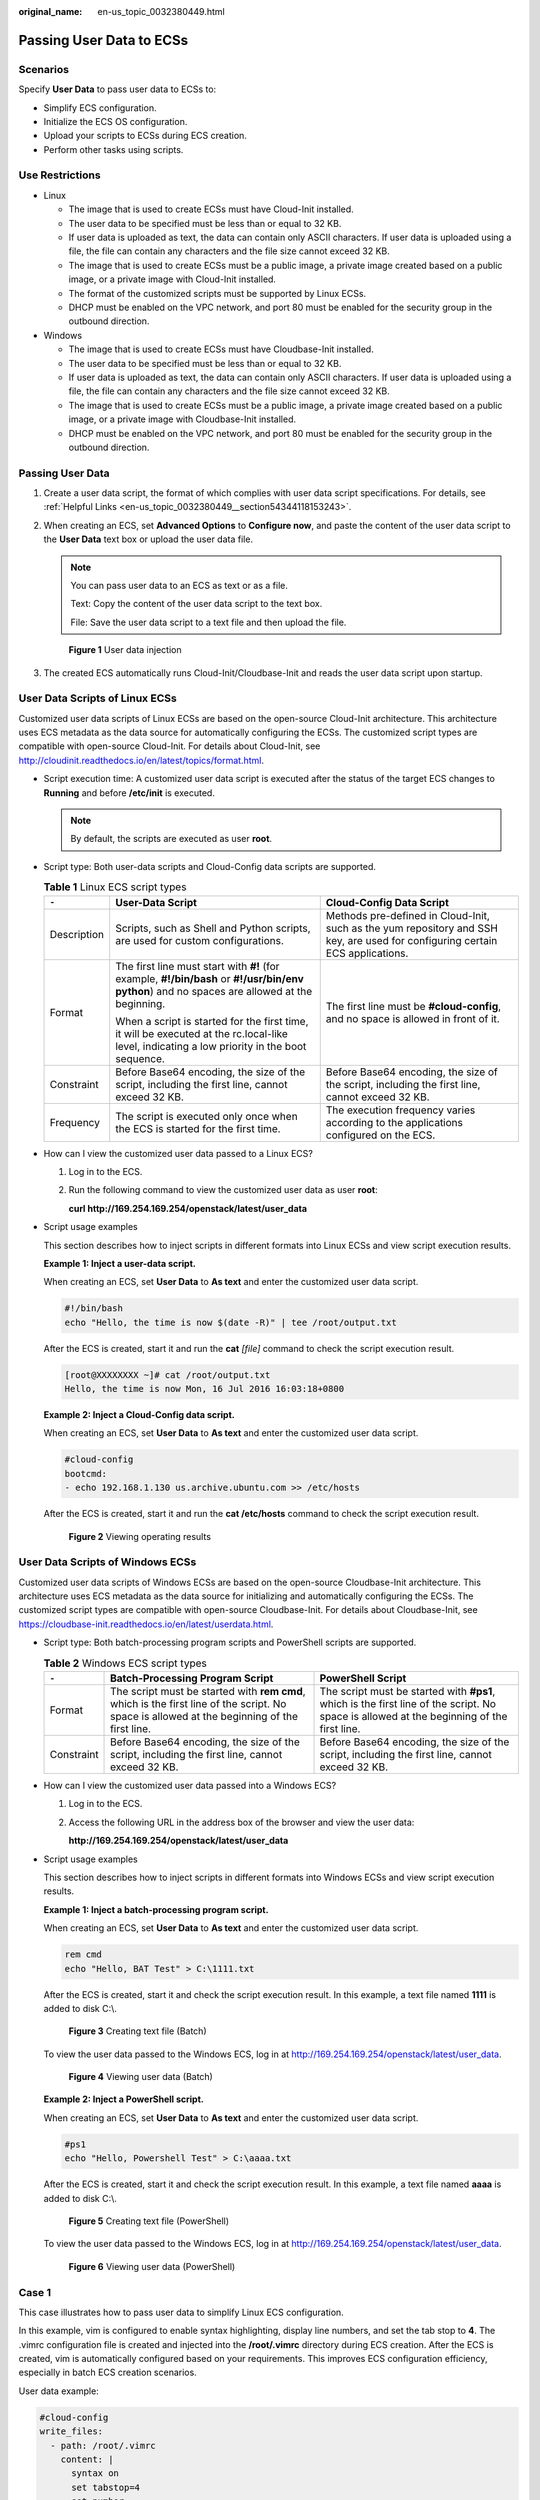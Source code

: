 :original_name: en-us_topic_0032380449.html

.. _en-us_topic_0032380449:

Passing User Data to ECSs
=========================

Scenarios
---------

Specify **User Data** to pass user data to ECSs to:

-  Simplify ECS configuration.
-  Initialize the ECS OS configuration.
-  Upload your scripts to ECSs during ECS creation.
-  Perform other tasks using scripts.

Use Restrictions
----------------

-  Linux

   -  The image that is used to create ECSs must have Cloud-Init installed.

   -  The user data to be specified must be less than or equal to 32 KB.
   -  If user data is uploaded as text, the data can contain only ASCII characters. If user data is uploaded using a file, the file can contain any characters and the file size cannot exceed 32 KB.
   -  The image that is used to create ECSs must be a public image, a private image created based on a public image, or a private image with Cloud-Init installed.
   -  The format of the customized scripts must be supported by Linux ECSs.
   -  DHCP must be enabled on the VPC network, and port 80 must be enabled for the security group in the outbound direction.

-  Windows

   -  The image that is used to create ECSs must have Cloudbase-Init installed.
   -  The user data to be specified must be less than or equal to 32 KB.
   -  If user data is uploaded as text, the data can contain only ASCII characters. If user data is uploaded using a file, the file can contain any characters and the file size cannot exceed 32 KB.
   -  The image that is used to create ECSs must be a public image, a private image created based on a public image, or a private image with Cloudbase-Init installed.
   -  DHCP must be enabled on the VPC network, and port 80 must be enabled for the security group in the outbound direction.

Passing User Data
-----------------

#. Create a user data script, the format of which complies with user data script specifications. For details, see :ref:`Helpful Links <en-us_topic_0032380449__section54344118153243>`.

#. When creating an ECS, set **Advanced Options** to **Configure now**, and paste the content of the user data script to the **User Data** text box or upload the user data file.

   .. note::

      You can pass user data to an ECS as text or as a file.

      Text: Copy the content of the user data script to the text box.

      File: Save the user data script to a text file and then upload the file.


   .. figure:: /_static/images/en-us_image_0237026761.png
      :alt: **Figure 1** User data injection

      **Figure 1** User data injection

#. The created ECS automatically runs Cloud-Init/Cloudbase-Init and reads the user data script upon startup.

User Data Scripts of Linux ECSs
-------------------------------

Customized user data scripts of Linux ECSs are based on the open-source Cloud-Init architecture. This architecture uses ECS metadata as the data source for automatically configuring the ECSs. The customized script types are compatible with open-source Cloud-Init. For details about Cloud-Init, see http://cloudinit.readthedocs.io/en/latest/topics/format.html.

-  Script execution time: A customized user data script is executed after the status of the target ECS changes to **Running** and before **/etc/init** is executed.

   .. note::

      By default, the scripts are executed as user **root**.

-  Script type: Both user-data scripts and Cloud-Config data scripts are supported.

   .. table:: **Table 1** Linux ECS script types

      +-----------------------+-----------------------------------------------------------------------------------------------------------------------------------------------+-------------------------------------------------------------------------------------------------------------------------------+
      | ``-``                 | User-Data Script                                                                                                                              | Cloud-Config Data Script                                                                                                      |
      +=======================+===============================================================================================================================================+===============================================================================================================================+
      | Description           | Scripts, such as Shell and Python scripts, are used for custom configurations.                                                                | Methods pre-defined in Cloud-Init, such as the yum repository and SSH key, are used for configuring certain ECS applications. |
      +-----------------------+-----------------------------------------------------------------------------------------------------------------------------------------------+-------------------------------------------------------------------------------------------------------------------------------+
      | Format                | The first line must start with **#!** (for example, **#!/bin/bash** or **#!/usr/bin/env python**) and no spaces are allowed at the beginning. | The first line must be **#cloud-config**, and no space is allowed in front of it.                                             |
      |                       |                                                                                                                                               |                                                                                                                               |
      |                       | When a script is started for the first time, it will be executed at the rc.local-like level, indicating a low priority in the boot sequence.  |                                                                                                                               |
      +-----------------------+-----------------------------------------------------------------------------------------------------------------------------------------------+-------------------------------------------------------------------------------------------------------------------------------+
      | Constraint            | Before Base64 encoding, the size of the script, including the first line, cannot exceed 32 KB.                                                | Before Base64 encoding, the size of the script, including the first line, cannot exceed 32 KB.                                |
      +-----------------------+-----------------------------------------------------------------------------------------------------------------------------------------------+-------------------------------------------------------------------------------------------------------------------------------+
      | Frequency             | The script is executed only once when the ECS is started for the first time.                                                                  | The execution frequency varies according to the applications configured on the ECS.                                           |
      +-----------------------+-----------------------------------------------------------------------------------------------------------------------------------------------+-------------------------------------------------------------------------------------------------------------------------------+

-  How can I view the customized user data passed to a Linux ECS?

   #. Log in to the ECS.

   #. Run the following command to view the customized user data as user **root**:

      **curl http://169.254.169.254/openstack/latest/user_data**

-  Script usage examples

   This section describes how to inject scripts in different formats into Linux ECSs and view script execution results.

   **Example 1: Inject a user-data script.**

   When creating an ECS, set **User Data** to **As text** and enter the customized user data script.

   .. code-block::

      #!/bin/bash
      echo "Hello, the time is now $(date -R)" | tee /root/output.txt

   After the ECS is created, start it and run the **cat** *[file]* command to check the script execution result.

   .. code-block:: console

      [root@XXXXXXXX ~]# cat /root/output.txt
      Hello, the time is now Mon, 16 Jul 2016 16:03:18+0800

   **Example 2: Inject a Cloud-Config data script.**

   When creating an ECS, set **User Data** to **As text** and enter the customized user data script.

   .. code-block::

      #cloud-config
      bootcmd:
      - echo 192.168.1.130 us.archive.ubuntu.com >> /etc/hosts

   After the ECS is created, start it and run the **cat /etc/hosts** command to check the script execution result.


   .. figure:: /_static/images/en-us_image_0115931570.png
      :alt: **Figure 2** Viewing operating results

      **Figure 2** Viewing operating results

User Data Scripts of Windows ECSs
---------------------------------

Customized user data scripts of Windows ECSs are based on the open-source Cloudbase-Init architecture. This architecture uses ECS metadata as the data source for initializing and automatically configuring the ECSs. The customized script types are compatible with open-source Cloudbase-Init. For details about Cloudbase-Init, see https://cloudbase-init.readthedocs.io/en/latest/userdata.html.

-  Script type: Both batch-processing program scripts and PowerShell scripts are supported.

   .. table:: **Table 2** Windows ECS script types

      +------------+---------------------------------------------------------------------------------------------------------------------------------------------+------------------------------------------------------------------------------------------------------------------------------------------+
      | ``-``      | Batch-Processing Program Script                                                                                                             | PowerShell Script                                                                                                                        |
      +============+=============================================================================================================================================+==========================================================================================================================================+
      | Format     | The script must be started with **rem cmd**, which is the first line of the script. No space is allowed at the beginning of the first line. | The script must be started with **#ps1**, which is the first line of the script. No space is allowed at the beginning of the first line. |
      +------------+---------------------------------------------------------------------------------------------------------------------------------------------+------------------------------------------------------------------------------------------------------------------------------------------+
      | Constraint | Before Base64 encoding, the size of the script, including the first line, cannot exceed 32 KB.                                              | Before Base64 encoding, the size of the script, including the first line, cannot exceed 32 KB.                                           |
      +------------+---------------------------------------------------------------------------------------------------------------------------------------------+------------------------------------------------------------------------------------------------------------------------------------------+

-  How can I view the customized user data passed into a Windows ECS?

   #. Log in to the ECS.

   #. Access the following URL in the address box of the browser and view the user data:

      **http://169.254.169.254/openstack/latest/user_data**

-  Script usage examples

   This section describes how to inject scripts in different formats into Windows ECSs and view script execution results.

   **Example 1: Inject a batch-processing program script.**

   When creating an ECS, set **User Data** to **As text** and enter the customized user data script.

   .. code-block::

      rem cmd
      echo "Hello, BAT Test" > C:\1111.txt

   After the ECS is created, start it and check the script execution result. In this example, a text file named **1111** is added to disk C:\\.


   .. figure:: /_static/images/en-us_image_0115932123.png
      :alt: **Figure 3** Creating text file (Batch)

      **Figure 3** Creating text file (Batch)

   To view the user data passed to the Windows ECS, log in at http://169.254.169.254/openstack/latest/user_data.


   .. figure:: /_static/images/en-us_image_0115932873.png
      :alt: **Figure 4** Viewing user data (Batch)

      **Figure 4** Viewing user data (Batch)

   **Example 2: Inject a PowerShell script.**

   When creating an ECS, set **User Data** to **As text** and enter the customized user data script.

   .. code-block::

      #ps1
      echo "Hello, Powershell Test" > C:\aaaa.txt

   After the ECS is created, start it and check the script execution result. In this example, a text file named **aaaa** is added to disk C:\\.


   .. figure:: /_static/images/en-us_image_0115933029.png
      :alt: **Figure 5** Creating text file (PowerShell)

      **Figure 5** Creating text file (PowerShell)

   To view the user data passed to the Windows ECS, log in at http://169.254.169.254/openstack/latest/user_data.


   .. figure:: /_static/images/en-us_image_0115934291.jpg
      :alt: **Figure 6** Viewing user data (PowerShell)

      **Figure 6** Viewing user data (PowerShell)

Case 1
------

This case illustrates how to pass user data to simplify Linux ECS configuration.

In this example, vim is configured to enable syntax highlighting, display line numbers, and set the tab stop to **4**. The .vimrc configuration file is created and injected into the **/root/.vimrc** directory during ECS creation. After the ECS is created, vim is automatically configured based on your requirements. This improves ECS configuration efficiency, especially in batch ECS creation scenarios.

User data example:

.. code-block::

   #cloud-config
   write_files:
     - path: /root/.vimrc
       content: |
         syntax on
         set tabstop=4
         set number

Case 2
------

This case illustrates how to use the user data passing function to set the password for logging in to a Linux ECS.

.. note::

   The new password must meet the password complexity requirements listed in :ref:`Table 3 <en-us_topic_0032380449__en-us_topic_0021426802_table4381109318958>`.

.. _en-us_topic_0032380449__en-us_topic_0021426802_table4381109318958:

.. table:: **Table 3** Password complexity requirements

   +-----------------------+--------------------------------------------------------------------------------------------------------------------------------------------------------------+---------------------------------------------------------------+
   | Parameter             | Requirement                                                                                                                                                  | Example Value                                                 |
   +=======================+==============================================================================================================================================================+===============================================================+
   | Password              | -  Consists of 8 to 26 characters.                                                                                                                           | YNbUwp!dUc9MClnv                                              |
   |                       | -  Contains at least three of the following character types:                                                                                                 |                                                               |
   |                       |                                                                                                                                                              | .. note::                                                     |
   |                       |    -  Uppercase letters                                                                                                                                      |                                                               |
   |                       |    -  Lowercase letters                                                                                                                                      |    The example password is generated randomly. Do not use it. |
   |                       |    -  Digits                                                                                                                                                 |                                                               |
   |                       |    -  Special characters: ``$!@%-_=+[]:./^,{}?``                                                                                                             |                                                               |
   |                       |                                                                                                                                                              |                                                               |
   |                       | -  Cannot contain the username or the username spelled backwards.                                                                                            |                                                               |
   |                       | -  Cannot contain more than two consecutive characters in the same sequence as they appear in the username. (This requirement applies only to Windows ECSs.) |                                                               |
   |                       | -  Cannot start with a slash (/) for Windows ECSs.                                                                                                           |                                                               |
   +-----------------------+--------------------------------------------------------------------------------------------------------------------------------------------------------------+---------------------------------------------------------------+

User data example:

Using a ciphertext password (recommended)

.. code-block::

   #!/bin/bash
   echo 'root:$6$V6azyeLwcD3CHlpY$BN3VVq18fmCkj66B4zdHLWevqcxlig' | chpasswd -e;

In the preceding command output, **$6$V6azyeLwcD3CHlpY$BN3VVq18fmCkj66B4zdHLWevqcxlig** is the ciphertext password, which can be generated as follows:

#. Run the following command to generate an encrypted ciphertext value:

   **python -c "import crypt, getpass, pwd;print crypt.mksalt()"**

   The following information is displayed:

   .. code-block::

      $6$V6azyeLwcD3CHlpY

#. Run the following command to generate a ciphertext password based on the salt value:

   **python -c "import crypt, getpass, pwd;print crypt.crypt('Cloud.1234','\\$6\\$V6azyeLwcD3CHlpY')"**

   The following information is displayed:

   .. code-block::

      $6$V6azyeLwcD3CHlpY$BN3VVq18fmCkj66B4zdHLWevqcxlig

After the ECS is created, you can use the password to log in to it.

Case 3
------

This case illustrates how to use the user data passing function to reset the password for logging in to a Linux ECS.

In this example, the password of user **root** is reset to **\*****\***.

.. note::

   The new password must meet the password complexity requirements listed in :ref:`Table 4 <en-us_topic_0032380449__table580060101120>`.

.. _en-us_topic_0032380449__table580060101120:

.. table:: **Table 4** Password complexity requirements

   +-----------------------+--------------------------------------------------------------------------------------------------------------------------------------------------------------+---------------------------------------------------------------+
   | Parameter             | Requirement                                                                                                                                                  | Example Value                                                 |
   +=======================+==============================================================================================================================================================+===============================================================+
   | Password              | -  Consists of 8 to 26 characters.                                                                                                                           | YNbUwp!dUc9MClnv                                              |
   |                       | -  Contains at least three of the following character types:                                                                                                 |                                                               |
   |                       |                                                                                                                                                              | .. note::                                                     |
   |                       |    -  Uppercase letters                                                                                                                                      |                                                               |
   |                       |    -  Lowercase letters                                                                                                                                      |    The example password is generated randomly. Do not use it. |
   |                       |    -  Digits                                                                                                                                                 |                                                               |
   |                       |    -  Special characters: ``$!@%-_=+[]:./^,{}?``                                                                                                             |                                                               |
   |                       |                                                                                                                                                              |                                                               |
   |                       | -  Cannot contain the username or the username spelled backwards.                                                                                            |                                                               |
   |                       | -  Cannot contain more than two consecutive characters in the same sequence as they appear in the username. (This requirement applies only to Windows ECSs.) |                                                               |
   |                       | -  Cannot start with a slash (/) for Windows ECSs.                                                                                                           |                                                               |
   +-----------------------+--------------------------------------------------------------------------------------------------------------------------------------------------------------+---------------------------------------------------------------+

User data example (Retain the indentation in the following script):

.. code-block::

   #cloud-config
   chpasswd:
     list: |
       root:******
     expire: False

After the ECS is created, you can use the reset password to log in to it. To ensure system security, change the password of user **root** after logging in to the ECS for the first time.

Case 4
------

This case illustrates how to use the user data passing function to create a user on a Windows ECS and configure the password for the user.

In this example, the user's username is **abc**, its password is **\*****\***, and the user is added to the **administrators** user group.

.. note::

   The new password must meet the password complexity requirements listed in :ref:`Table 4 <en-us_topic_0032380449__table580060101120>`.

User data example:

.. code-block::

   rem cmd
   net user abc ****** /add
   net localgroup administrators abc /add

After the ECS is created, you can use the created username and password to log in to it.

Case 5
------

This case illustrates how to use the user data passing function to update system software packages for a Linux ECS and enable the HTTPd service. After the user data is passed to an ECS, you can use the HTTPd service.

User data example:

.. code-block::

   #!/bin/bash
   yum update -y
   service httpd start
   chkconfig httpd on

Case 6
------

This case illustrates how to use the user data passing function to assign user **root** permission for remotely logging in to a Linux ECS. After passing the file to an ECS, you can log in to the ECS as user **root** using SSH key pair authentication.

User data example:

.. code-block::

   #cloud-config
   disable_root: false
   runcmd:
   - sed -i 's/^PermitRootLogin.*$/PermitRootLogin without-password/' /etc/ssh/sshd_config
   - sed -i '/^KexAlgorithms.*$/d' /etc/ssh/sshd_config
   - service sshd restart

.. _en-us_topic_0032380449__section54344118153243:

Helpful Links
-------------

For more information about user data passing cases, visit the official Cloud-init/Cloudbase-init website:

-  https://cloudinit.readthedocs.io/en/latest/

-  https://cloudbase-init.readthedocs.io/en/latest/
